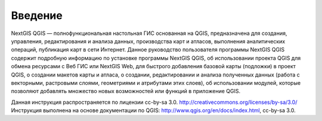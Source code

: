 .. sectionauthor:: Дмитрий Барышников <dmitry.baryshnikov@nextgis.ru>

.. _ngqgis_intro:

Введение
========

NextGIS QGIS — полнофункциональная настольная ГИС основанная на QGIS, предназначена 
для создания, управления, редактирования и анализа данных, производства карт и атласов, 
выполнения аналитических операций, публикация карт в сети Интернет. 
Данное руководство пользователя программы NextGIS QGIS содержит подробную информацию 
по установке программы NextGIS QGIS, об использовании проекта QGIS для обмена ресурсами
с Веб ГИС или NextGIS Web, для быстрого добавления базовой карты (подложки) в проект QGIS, 
о создании макетов карты и атласа, о создании, редактировании и анализа полученных 
данных (работа с векторными, растровыми слоями, геометриями и атрибутами этих слоев), 
об использовании модулей, которые позволяют добавлять множество новых возможностей 
или функций в приложение QGIS. 


Данная инструкция распространяется по лицензии cc-by-sa 3.0. http://creativecommons.org/licenses/by-sa/3.0/
Инструкция выполнена на основе документации по QGIS: http://www.qgis.org/en/docs/index.html, cc-by-sa 3.0.
